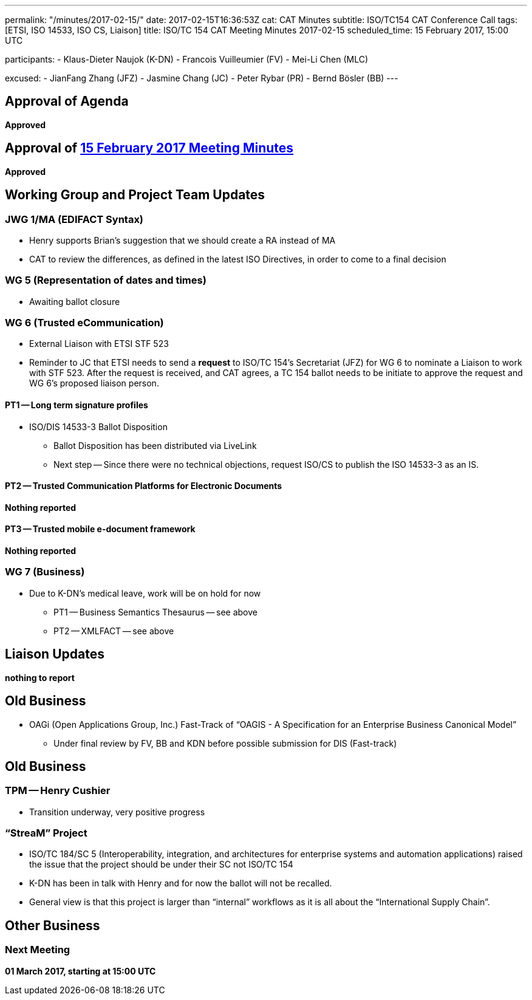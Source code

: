 ---
permalink: "/minutes/2017-02-15/"
date: 2017-02-15T16:36:53Z
cat: CAT Minutes
subtitle: ISO/TC154 CAT Conference Call
tags:  [ETSI, ISO 14533, ISO CS, Liaison]
title: ISO/TC 154 CAT Meeting Minutes 2017-02-15
scheduled_time: 15 February 2017, 15:00 UTC

participants:
  - Klaus-Dieter Naujok (K-DN)
  - Francois Vuilleumier (FV)
  - Mei-Li Chen (MLC)

excused:
  - JianFang Zhang (JFZ)
  - Jasmine Chang (JC)
  - Peter Rybar (PR)
  - Bernd Bösler (BB)
---

== Approval of Agenda

*Approved*

== Approval of link:/minutes/2017-02-01[15 February 2017 Meeting Minutes]

*Approved*

== Working Group and Project Team Updates

=== JWG 1/MA (EDIFACT Syntax)

* Henry supports Brian's suggestion that we should create a RA instead of MA
* CAT to review the differences, as defined in the latest ISO Directives, in order to come to a final decision

=== WG 5 (Representation of dates and times)

* Awaiting ballot closure

=== WG 6 (Trusted eCommunication)

* External Liaison with ETSI STF 523

* Reminder to JC that ETSI needs to send a *request* to ISO/TC 154's Secretariat (JFZ) for WG 6 to nominate a Liaison to work with STF 523. After the request is received, and CAT agrees, a TC 154 ballot needs to be initiate to approve the request and WG 6's proposed liaison person.

==== PT1 -- Long term signature profiles

* ISO/DIS 14533-3 Ballot Disposition

** Ballot Disposition has been distributed via LiveLink

** Next step -- Since there were no technical objections, request ISO/CS to publish the ISO 14533-3 as an IS.

==== PT2 -- Trusted Communication Platforms for Electronic Documents

*Nothing reported*

==== PT3 -- Trusted mobile e-document framework

*Nothing reported*


=== WG 7 (Business)

* Due to K-DN's medical leave, work will be on hold for now

** PT1 -- Business Semantics Thesaurus -- see above
** PT2 -- XMLFACT -- see above



== Liaison Updates

*nothing to report*


== Old Business

* OAGi (Open Applications Group, Inc.) Fast-Track of "`OAGIS - A Specification for an Enterprise Business Canonical Model`"
** Under final review by FV, BB and KDN before possible submission for DIS (Fast-track)


== Old Business

=== TPM -- Henry Cushier

* Transition underway, very positive progress

=== "`StreaM`" Project

* ISO/TC 184/SC 5 (Interoperability, integration, and architectures for enterprise systems and automation applications) raised the issue that the project should be under their SC not ISO/TC 154
* K-DN has been in talk with Henry and for now the ballot will not be recalled.
* General view is that this project is larger than "`internal`" workflows as it is all about the "`International Supply Chain`".

== Other Business

=== Next Meeting

*01 March 2017, starting at 15:00 UTC*
